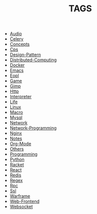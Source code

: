 
#+TITLE: TAGS

#+HTML_HEAD_EXTRA:<link rel="stylesheet" type="text/css" href="../../../css/tags.css"/>

- [[file:tags/Audio.html][Audio]]
- [[file:tags/Celery.html][Celery]]
- [[file:tags/Concepts.html][Concepts]]
- [[file:tags/Cps.html][Cps]]
- [[file:tags/Design-Pattern.html][Design-Pattern]]
- [[file:tags/Distributed-Computing.html][Distributed-Computing]]
- [[file:tags/Docker.html][Docker]]
- [[file:tags/Emacs.html][Emacs]]
- [[file:tags/Eopl.html][Eopl]]
- [[file:tags/Game.html][Game]]
- [[file:tags/Gimp.html][Gimp]]
- [[file:tags/Http.html][Http]]
- [[file:tags/Interpreter.html][Interpreter]]
- [[file:tags/Life.html][Life]]
- [[file:tags/Linux.html][Linux]]
- [[file:tags/Macro.html][Macro]]
- [[file:tags/Mysql.html][Mysql]]
- [[file:tags/Network.html][Network]]
- [[file:tags/Network-Programming.html][Network-Programming]]
- [[file:tags/Nginx.html][Nginx]]
- [[file:tags/Notes.html][Notes]]
- [[file:tags/Org-Mode.html][Org-Mode]]
- [[file:tags/Others.html][Others]]
- [[file:tags/Programming.html][Programming]]
- [[file:tags/Python.html][Python]]
- [[file:tags/Racket.html][Racket]]
- [[file:tags/React.html][React]]
- [[file:tags/Redis.html][Redis]]
- [[file:tags/Regex.html][Regex]]
- [[file:tags/Rpc.html][Rpc]]
- [[file:tags/Ssl.html][Ssl]]
- [[file:tags/Warframe.html][Warframe]]
- [[file:tags/Web-Frontend.html][Web-Frontend]]
- [[file:tags/Websocket.html][Websocket]]
